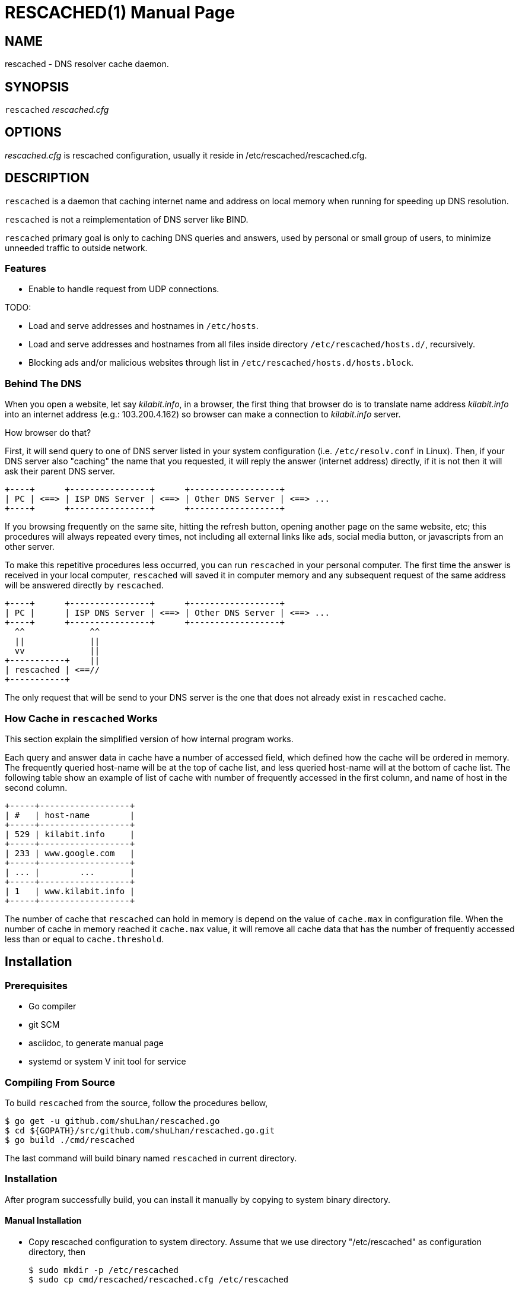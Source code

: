 RESCACHED(1)
============
:doctype: manpage
:man source: rescached
:man version: 2018.08.19
:man manual: rescached


== NAME

rescached - DNS resolver cache daemon.


== SYNOPSIS

+rescached+ 'rescached.cfg'


== OPTIONS

'rescached.cfg' is rescached configuration, usually it reside in
/etc/rescached/rescached.cfg.


== DESCRIPTION

+rescached+ is a daemon that caching internet name and address on local memory
when running for speeding up DNS resolution.

+rescached+ is not a reimplementation of DNS server like BIND.

+rescached+ primary goal is only to caching DNS queries and answers, used by
personal or small group of users, to minimize unneeded traffic to outside
network.


=== Features

* Enable to handle request from UDP connections.

TODO:

- Load and serve addresses and hostnames in +/etc/hosts+.
- Load and serve addresses and hostnames from all files inside directory
  +/etc/rescached/hosts.d/+, recursively.
- Blocking ads and/or malicious websites through list in
  +/etc/rescached/hosts.d/hosts.block+.


=== Behind The DNS

When you open a website, let say 'kilabit.info', in a browser, the first thing
that browser do is to translate name address 'kilabit.info' into an internet
address (e.g.: 103.200.4.162) so browser can make a connection to
'kilabit.info' server.

How browser do that?

First, it will send query to one of DNS server listed in your system
configuration (i.e. +/etc/resolv.conf+ in Linux).
Then, if your DNS server also "caching" the name that you requested, it will
reply the answer (internet address) directly, if it is not then it will ask
their parent DNS server.

----
+----+      +----------------+      +------------------+
| PC | <==> | ISP DNS Server | <==> | Other DNS Server | <==> ...
+----+      +----------------+      +------------------+
----

If you browsing frequently on the same site, hitting the refresh button,
opening another page on the same website, etc; this procedures will always
repeated every times, not including all external links like ads, social media
button, or javascripts from an other server.

To make this repetitive procedures less occurred, you can run +rescached+ in
your personal computer.
The first time the answer is received in your local computer, +rescached+ will
saved it in computer memory and any subsequent request of the same address
will be answered directly by +rescached+.

----
+----+      +----------------+      +------------------+
| PC |      | ISP DNS Server | <==> | Other DNS Server | <==> ...
+----+      +----------------+      +------------------+
  ^^             ^^
  ||             ||
  vv             ||
+-----------+    ||
| rescached | <==//
+-----------+
----

The only request that will be send to your DNS server is the one that does not
already exist in +rescached+ cache.


=== How Cache in +rescached+ Works

This section explain the simplified version of how internal program works.

Each query and answer data in cache have a number of accessed field, which
defined how the cache will be ordered in memory.
The frequently queried host-name will be at the top of cache list, and less
queried host-name will at the bottom of cache list.
The following table show an example of list of cache with number of frequently
accessed in the first column, and name of host in the second column.

----
+-----+------------------+
| #   | host-name        |
+-----+------------------+
| 529 | kilabit.info     |
+-----+------------------+
| 233 | www.google.com   |
+-----+------------------+
| ... |        ...       |
+-----+------------------+
| 1   | www.kilabit.info |
+-----+------------------+
----

The number of cache that +rescached+ can hold in memory is depend on the value
of +cache.max+ in configuration file.
When the number of cache in memory reached it +cache.max+ value, it will
remove all cache data that has the number of frequently accessed less than or
equal to +cache.threshold+.


== Installation

=== Prerequisites

* Go compiler
* git SCM
* asciidoc, to generate manual page
* systemd or system V init tool for service

=== Compiling From Source

To build +rescached+ from the source, follow the procedures bellow,

	$ go get -u github.com/shuLhan/rescached.go
	$ cd ${GOPATH}/src/github.com/shuLhan/rescached.go.git
	$ go build ./cmd/rescached

The last command will build binary named +rescached+ in current directory.

=== Installation

After program successfully build, you can install it manually by copying to
system binary directory.

==== Manual Installation

* Copy rescached configuration to system directory.
Assume that we use directory "/etc/rescached" as configuration directory, then
+
	$ sudo mkdir -p /etc/rescached
	$ sudo cp cmd/rescached/rescached.cfg /etc/rescached

* Copy rescached program to your system path.
+
	$ sudo cp cmd/rescached/rescached /usr/bin

* Create system startup script.
+
If you want your program running each time the system is starting up you can
create a system startup script (or system service).
You can see an example for +init.d+ startup script in file
+scripts/rescached.run+ or +scripts/rescached.arch+.
+
This step is really different between each system, consult your distribution
wiki, forum, or mailing-list on how to create system startup script.

==== Post Installation Configuration

* Set your parent DNS server.
+
Edit rescached configuration, +/etc/rescached/rescached.cfg+, change the value
of +server.parent+ based on your preferred DNS server.

* Set maximum caches and cache threshold
+
Edit rescached configuration, +/etc/rescached/rescached.cfg+, change the value
of +cache.max+ and/or +cache.threshold+ to match your needs.

* Set your system DNS server to point to rescached.
+
In UNIX system,
+
	$ sudo mv /etc/resolv.conf /etc/resolv.conf.org
	$ sudo echo "nameserver 127.0.0.1" > /etc/resolv.conf

* If you use +systemd+, run +rescached+ service by invoking,
+
	$ sudo systemctl start rescached.service
+
and if you want +rescached+ service to run when system startup, enable it by
invoking,
+
	$ sudo systemctl enable rescached.service


== CONFIGURATION

All rescached startup option located in file +/etc/rescached/rescached.cfg+.
See manual page of *rescached.cfg*(5) for more information.


== EXIT STATUS

Upon success, +rescached+ will return 0, or 1 otherwise.


== FILES

'/etc/rescached/rescached.cfg'::

The +rescached+ main configuration.
This configuration will be read when program started.

'/var/run/rescached.pid'::

File where process ID of rescached will be saved when running.


== NOTES

This program developed with references to,

'RFC1034':: Domain Names - Concepts and Facilities.
'RFC1035':: Domain Names - Implementation and Specification.
'RFC1886':: DNS Extensions to support IP version 6.
'RFC2782':: A DNS RR for specifying the location of services (DNS SRV)

== BUGS

+rescached+ only know specific DNS record type,
[horizontal]
A:: a host address
NS:: an authoritative name server
CNAME:: a canonical name for an alias
SOA:: zone authority
PTR:: a domain name pointer
HINFO:: host information
MX:: mail exchange
TXT:: text string
SRV:: location of services
AAAA:: a host address for IPv6

+rescached+ only run and tested in Linux system.
Technically, if it can compiled, it will run in any operating system.

For request of features and/or bugs report please submitted through web at
https://github.com/shuLhan/rescached.go/issues.


== AUTHOR

+rescached+ is developed by Shulhan (ms@kilabit.info).


== LICENSE

Copyright 2018, M. Shulhan (ms@kilabit.info).
All rights reserved.

Use of this source code is governed by a BSD-style license that can be found
in the LICENSE file.


== LINKS

Source code repository: https://github.com/shuLhan/rescached.go


== SEE ALSO

*rescached.cfg*(5)
